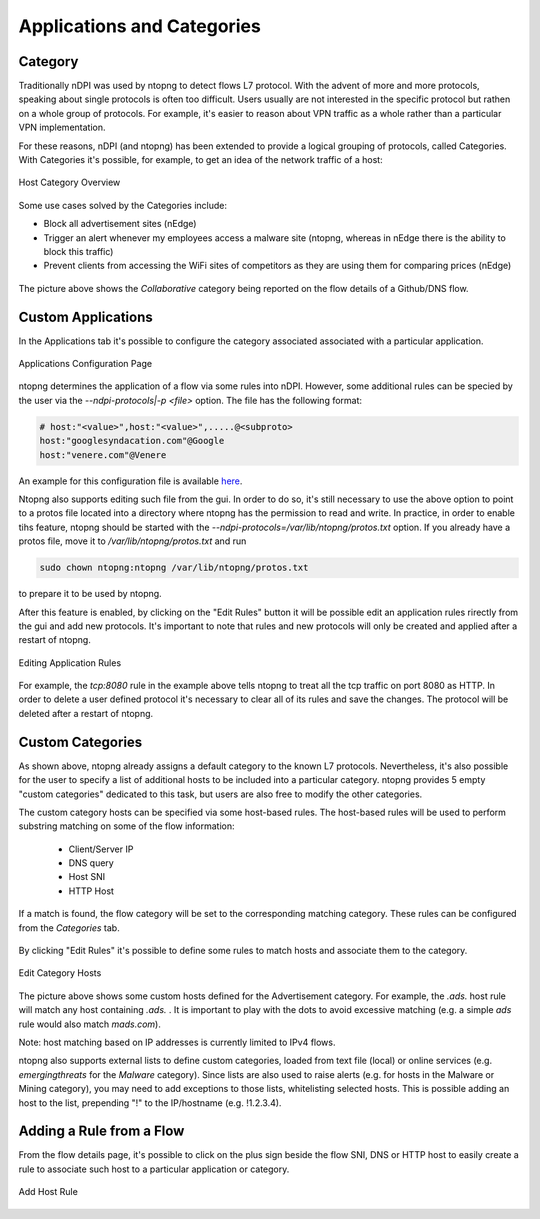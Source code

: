 Applications and Categories
###########################

Category
--------

Traditionally nDPI was used by ntopng to detect flows L7 protocol. With the advent of more and more protocols, 
speaking about single protocols is often too difficult. Users usually are not interested in the specific protocol
but rathen on a whole group of protocols. For example, it's easier to reason about VPN traffic as a whole rather 
than a particular VPN implementation.

For these reasons, nDPI (and ntopng) has been extended to provide a logical grouping of protocols, called Categories. 
With Categories it's possible, for example, to get an idea of the network traffic of a host:

.. figure:: ../img/host_category_overview.png
  :align: center
  :alt: Host Category Overview
  :scale: 70

  Host Category Overview

Some use cases solved by the Categories include:

- Block all advertisement sites (nEdge)
- Trigger an alert whenever my employees access a malware site (ntopng, whereas in nEdge there is the ability to block this traffic)
- Prevent clients from accessing the WiFi sites of competitors as they are using them for comparing prices (nEdge)

.. figure:: ../img/web_gui_flow_category.png
  :align: center
  :alt: The Category reported on the flow details

The picture above shows the *Collaborative* category being reported on the flow details of a Github/DNS flow. 

Custom Applications
-------------------

In the Applications tab it's possible to configure the category associated associated
with a particular application.

.. figure:: ../img/web_gui_categories_protocols.png
  :align: center
  :alt: The Protocol Category editor

  Applications Configuration Page

ntopng determines the application of a flow via some rules into nDPI. However,
some additional rules can be specied by the user via the *--ndpi-protocols|-p <file>*
option. The file has the following format:

.. code:: text

   # host:"<value>",host:"<value>",.....@<subproto>
   host:"googlesyndacation.com"@Google
   host:"venere.com"@Venere

An example for this configuration file is available `here <https://github.com/ntop/nDPI/blob/dev/example/protos.txt>`_.

Ntopng also supports editing such file from the gui. In order to do so, it's
still necessary to use the above option to point to a protos file located into
a directory where ntopng has the permission to read and write. In practice, in
order to enable tihs feature, ntopng should be started with the
*--ndpi-protocols=/var/lib/ntopng/protos.txt* option. If you already have a protos
file, move it to */var/lib/ntopng/protos.txt* and run

.. code:: bash

    sudo chown ntopng:ntopng /var/lib/ntopng/protos.txt

to prepare it to be used by ntopng.

After this feature is enabled, by clicking on the "Edit Rules" button it will be
possible edit an application rules rirectly from the gui and add new protocols.
It's important to note that rules and new protocols will only be created and applied
after a restart of ntopng.

.. figure:: ../img/web_gui_application_edit.png
  :align: center
  :alt: The Protocol Category editor
  :height: 400px

  Editing Application Rules

For example, the `tcp:8080` rule in the example above tells ntopng to treat all
the tcp traffic on port 8080 as HTTP. In order to delete a user defined protocol
it's necessary to clear all of its rules and save the changes.
The protocol will be deleted after a restart of ntopng.

.. _CustomCategoryHosts:
  
Custom Categories
-----------------

As shown above, ntopng already assigns a default category to the known L7 protocols.
Nevertheless, it's also possible for the user to specify a list of additional hosts
to be included into a particular category. ntopng provides 5 empty "custom categories"
dedicated to this task, but users are also free to modify the other categories.

The custom category hosts can be specified via some host-based rules.
The host-based rules will be used to perform substring matching on some of the flow information:

  - Client/Server IP
  - DNS query
  - Host SNI
  - HTTP Host

If a match is found, the flow category will be set to the corresponding matching category.
These rules can be configured from the *Categories* tab.

.. figure:: ../img/web_gui_category_editor.png
  :align: center
  :alt: The Category editor

By clicking "Edit Rules" it's possible to define some rules to match hosts and associate
them to the category.

.. figure:: ../img/web_gui_edit_category_hosts.png
  :align: center
  :alt: Edit Category Hosts
  :height: 400px

  Edit Category Hosts

The picture above shows some custom hosts defined for the Advertisement category.
For example, the `.ads.` host rule will match any host containing `.ads.` . It is important
to play with the dots to avoid excessive matching (e.g. a simple `ads` rule would also match `mads.com`).

Note: host matching based on IP addresses is currently limited to IPv4 flows.

ntopng also supports external lists to define custom categories, loaded from text file (local) or online 
services (e.g. *emergingthreats* for the *Malware* category). Since lists are also used to raise alerts 
(e.g. for hosts in the Malware or Mining category), you may need to add exceptions to those lists,
whitelisting selected hosts. This is possible adding an host to the list, prepending "!" to the IP/hostname
(e.g. !1.2.3.4).

Adding a Rule from a Flow
-------------------------

From the flow details page, it's possible to click on the plus sign beside the flow SNI,
DNS or HTTP host to easily create a rule to associate such host to a particular application
or category.

.. figure:: ../img/web_gui_add_host_to_category.png
  :align: center
  :alt: Add Host Rule

.. figure:: ../img/web_gui_add_host_to_category_dialog.png
  :align: center
  :alt: Add Host Rule

  Add Host Rule
